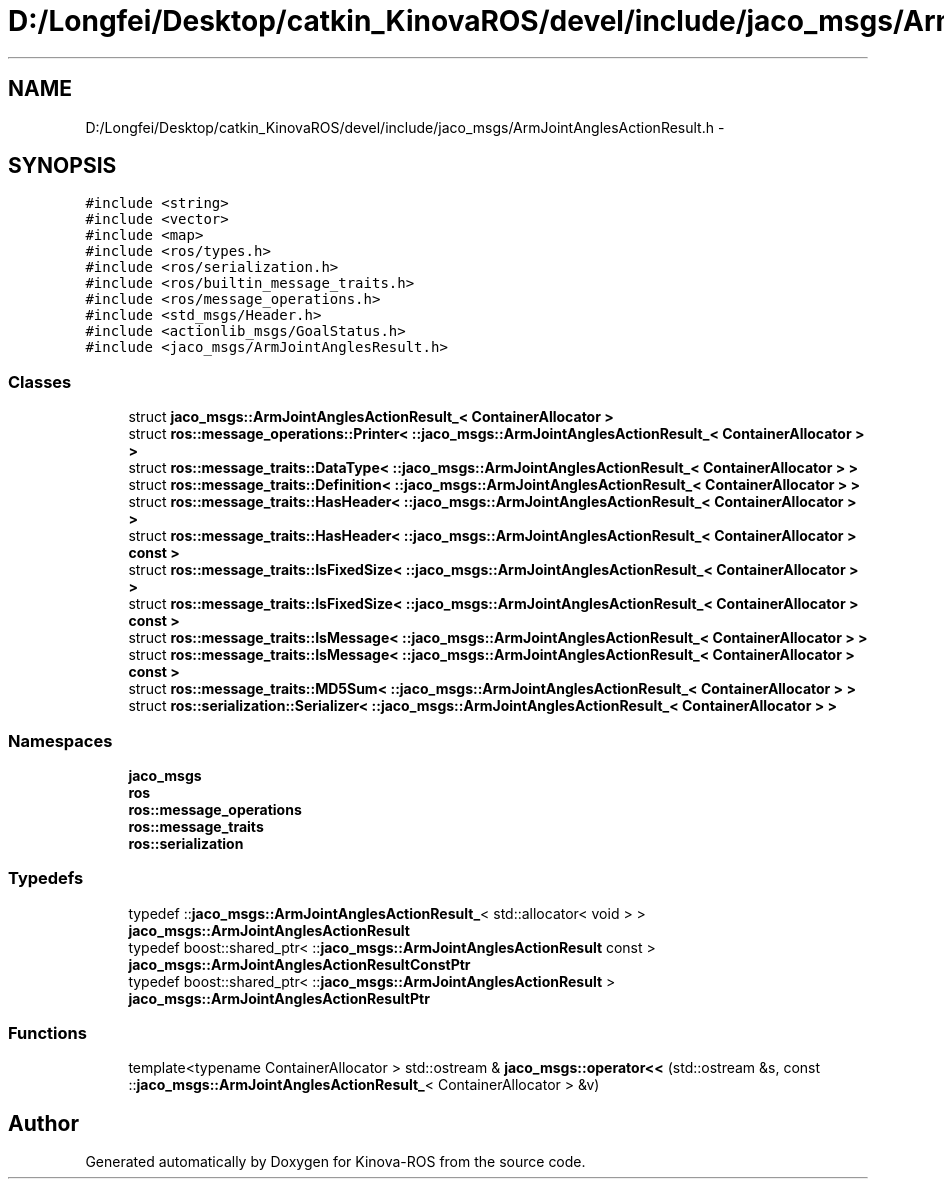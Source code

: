 .TH "D:/Longfei/Desktop/catkin_KinovaROS/devel/include/jaco_msgs/ArmJointAnglesActionResult.h" 3 "Thu Mar 3 2016" "Version 1.0.1" "Kinova-ROS" \" -*- nroff -*-
.ad l
.nh
.SH NAME
D:/Longfei/Desktop/catkin_KinovaROS/devel/include/jaco_msgs/ArmJointAnglesActionResult.h \- 
.SH SYNOPSIS
.br
.PP
\fC#include <string>\fP
.br
\fC#include <vector>\fP
.br
\fC#include <map>\fP
.br
\fC#include <ros/types\&.h>\fP
.br
\fC#include <ros/serialization\&.h>\fP
.br
\fC#include <ros/builtin_message_traits\&.h>\fP
.br
\fC#include <ros/message_operations\&.h>\fP
.br
\fC#include <std_msgs/Header\&.h>\fP
.br
\fC#include <actionlib_msgs/GoalStatus\&.h>\fP
.br
\fC#include <jaco_msgs/ArmJointAnglesResult\&.h>\fP
.br

.SS "Classes"

.in +1c
.ti -1c
.RI "struct \fBjaco_msgs::ArmJointAnglesActionResult_< ContainerAllocator >\fP"
.br
.ti -1c
.RI "struct \fBros::message_operations::Printer< ::jaco_msgs::ArmJointAnglesActionResult_< ContainerAllocator > >\fP"
.br
.ti -1c
.RI "struct \fBros::message_traits::DataType< ::jaco_msgs::ArmJointAnglesActionResult_< ContainerAllocator > >\fP"
.br
.ti -1c
.RI "struct \fBros::message_traits::Definition< ::jaco_msgs::ArmJointAnglesActionResult_< ContainerAllocator > >\fP"
.br
.ti -1c
.RI "struct \fBros::message_traits::HasHeader< ::jaco_msgs::ArmJointAnglesActionResult_< ContainerAllocator > >\fP"
.br
.ti -1c
.RI "struct \fBros::message_traits::HasHeader< ::jaco_msgs::ArmJointAnglesActionResult_< ContainerAllocator > const  >\fP"
.br
.ti -1c
.RI "struct \fBros::message_traits::IsFixedSize< ::jaco_msgs::ArmJointAnglesActionResult_< ContainerAllocator > >\fP"
.br
.ti -1c
.RI "struct \fBros::message_traits::IsFixedSize< ::jaco_msgs::ArmJointAnglesActionResult_< ContainerAllocator > const  >\fP"
.br
.ti -1c
.RI "struct \fBros::message_traits::IsMessage< ::jaco_msgs::ArmJointAnglesActionResult_< ContainerAllocator > >\fP"
.br
.ti -1c
.RI "struct \fBros::message_traits::IsMessage< ::jaco_msgs::ArmJointAnglesActionResult_< ContainerAllocator > const  >\fP"
.br
.ti -1c
.RI "struct \fBros::message_traits::MD5Sum< ::jaco_msgs::ArmJointAnglesActionResult_< ContainerAllocator > >\fP"
.br
.ti -1c
.RI "struct \fBros::serialization::Serializer< ::jaco_msgs::ArmJointAnglesActionResult_< ContainerAllocator > >\fP"
.br
.in -1c
.SS "Namespaces"

.in +1c
.ti -1c
.RI " \fBjaco_msgs\fP"
.br
.ti -1c
.RI " \fBros\fP"
.br
.ti -1c
.RI " \fBros::message_operations\fP"
.br
.ti -1c
.RI " \fBros::message_traits\fP"
.br
.ti -1c
.RI " \fBros::serialization\fP"
.br
.in -1c
.SS "Typedefs"

.in +1c
.ti -1c
.RI "typedef ::\fBjaco_msgs::ArmJointAnglesActionResult_\fP< std::allocator< void > > \fBjaco_msgs::ArmJointAnglesActionResult\fP"
.br
.ti -1c
.RI "typedef boost::shared_ptr< ::\fBjaco_msgs::ArmJointAnglesActionResult\fP const  > \fBjaco_msgs::ArmJointAnglesActionResultConstPtr\fP"
.br
.ti -1c
.RI "typedef boost::shared_ptr< ::\fBjaco_msgs::ArmJointAnglesActionResult\fP > \fBjaco_msgs::ArmJointAnglesActionResultPtr\fP"
.br
.in -1c
.SS "Functions"

.in +1c
.ti -1c
.RI "template<typename ContainerAllocator > std::ostream & \fBjaco_msgs::operator<<\fP (std::ostream &s, const ::\fBjaco_msgs::ArmJointAnglesActionResult_\fP< ContainerAllocator > &v)"
.br
.in -1c
.SH "Author"
.PP 
Generated automatically by Doxygen for Kinova-ROS from the source code\&.
